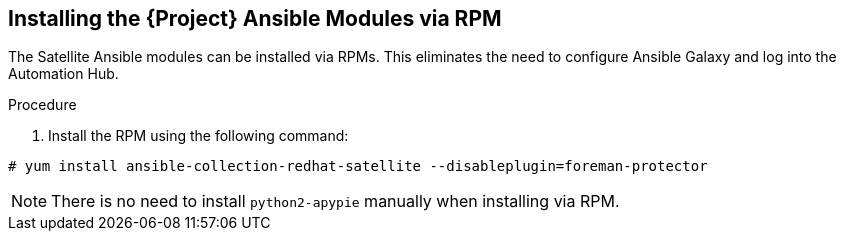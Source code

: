 [id="installing-satellite-ansible-modules-via-rpm_{context}"]
== Installing the {Project} Ansible Modules via RPM

The Satellite Ansible modules can be installed via RPMs. This eliminates the need to configure Ansible Galaxy and log into the Automation Hub.

.Procedure

. Install the RPM using the following command:

----
# yum install ansible-collection-redhat-satellite --disableplugin=foreman-protector
----

[NOTE]
====
There is no need to install `python2-apypie` manually when installing via RPM.
====

